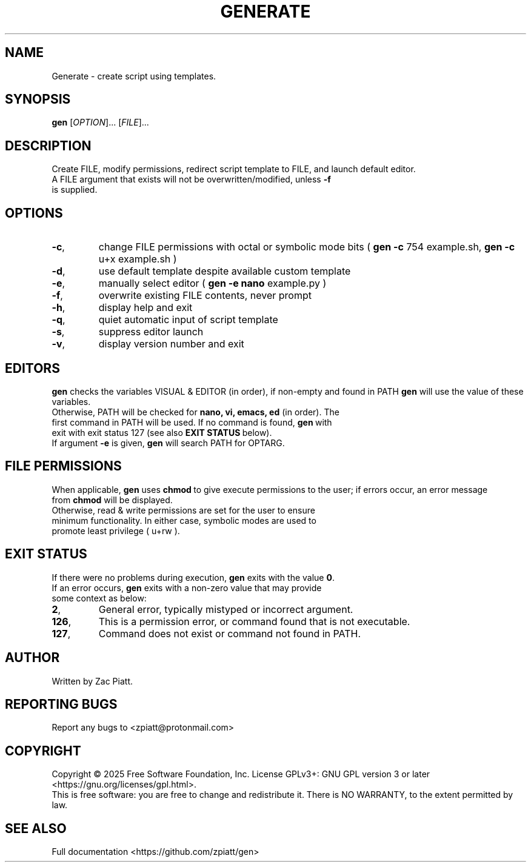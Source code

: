 .TH GENERATE "1" "March 2025" "gen version: 2.1.4" "User Commands"
.SH NAME
Generate \- create script using templates.
.SH SYNOPSIS
.B gen
[\fI\,OPTION\/\fR]... [\fI\,FILE\/\fR]...
.SH DESCRIPTION
Create FILE, modify permissions, redirect script template to FILE, and launch default editor.
.BR
.TP
A FILE argument that exists will not be overwritten/modified, unless \fB\-f\fR is supplied.
.SH OPTIONS
.TP
\fB\-c\fR,
change FILE permissions with octal or symbolic mode bits (\fB\ gen -c\fR 754 example.sh,\fB\ gen -c\fR u+x example.sh )
.BR
.TP
\fB\-d\fR,
use default template despite available custom template
.BR
.TP
\fB\-e\fR,
manually select editor (\fB\ gen -e nano\fR example.py )
.BR
.TP
\fB\-f\fR,
overwrite existing FILE contents, never prompt
.BR
.TP
\fB\-h\fR,
display help and exit
.BR
.TP
\fB\-q\fR,
quiet automatic input of script template
.BR
.TP
\fB\-s\fR,
suppress editor launch
.BR
.TP
\fB\-v\fR,
display version number and exit
.SH "EDITORS"
.B gen
checks the variables VISUAL & EDITOR (in order), if non-empty and found in PATH
.B gen
will use the value of these variables.
.BR
.TP
Otherwise, PATH will be checked for\fB\ nano, vi, emacs, ed\fR (in order). The first command in PATH will be used. If no command is found,\fB\ gen\fR\ with exit with exit status 127 (see also\fB\ EXIT STATUS\fR\ below).
.BR
.TP
If argument \fB\-e\fR is given,\fB\ gen\fR will search PATH for OPTARG.
.SH "FILE PERMISSIONS"
When applicable,\fB\ gen\fR uses\fB chmod\fR\ to give execute permissions to the user; if errors occur, an error message from\fB\ chmod\fR will be displayed.
.BR
.TP
Otherwise, read & write permissions are set for the user to ensure minimum functionality. In either case, symbolic modes are used to promote least privilege ( u+rw ).
.BR
.SH "EXIT STATUS"
If there were no problems during execution,\fB\ gen\fR exits with the value\fB\ 0\fR.
.BR
.TP
If an error occurs,\fB\ gen\fR exits with a non-zero value that may provide some context as below:
.BR
.TP
\fB2\fR,
General error, typically mistyped or incorrect argument.
.BR
.TP
\fB126\fR,
This is a permission error, or command found that is not executable.
.BR
.TP
\fB127\fR,
Command does not exist or command not found in PATH.
.SH AUTHOR
Written by Zac Piatt.
.SH "REPORTING BUGS"
Report any bugs to <zpiatt@protonmail.com>
.SH COPYRIGHT
Copyright \(co 2025 Free Software Foundation, Inc.
License GPLv3+: GNU GPL version 3 or later <https://gnu.org/licenses/gpl.html>.
.br
This is free software: you are free to change and redistribute it.
There is NO WARRANTY, to the extent permitted by law.

.SH "SEE ALSO"
Full documentation <https://github.com/zpiatt/gen>
